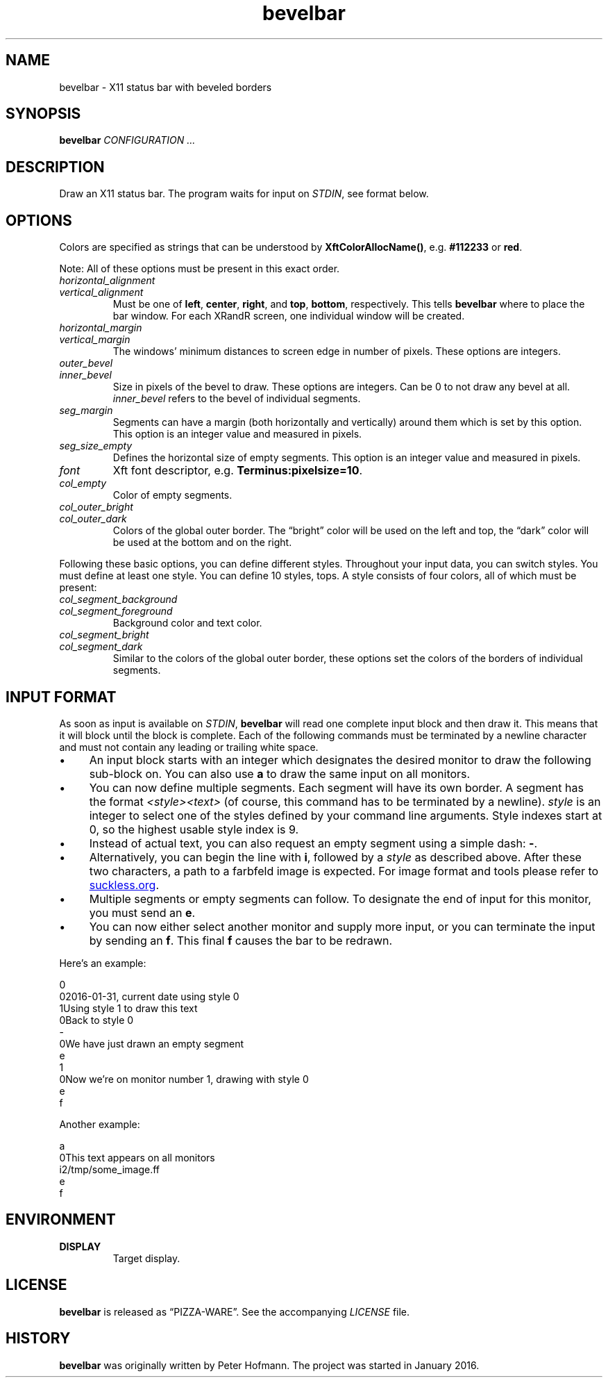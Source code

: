 .TH bevelbar 1 "2016-01-31" "bevelbar" "User Commands"
.\" --------------------------------------------------------------------
.SH NAME
bevelbar \- X11 status bar with beveled borders
.\" --------------------------------------------------------------------
.SH SYNOPSIS
\fBbevelbar\fP \fICONFIGURATION ...\fP
.\" --------------------------------------------------------------------
.SH DESCRIPTION
Draw an X11 status bar. The program waits for input on \fISTDIN\fP, see
format below.
.\" --------------------------------------------------------------------
.SH OPTIONS
Colors are specified as strings that can be understood by
\fBXftColorAllocName()\fP, e.g. \fB#112233\fP or \fBred\fP.
.P
Note: All of these options must be present in this exact order.
.TP
\fIhorizontal_alignment\fP
.TQ
\fIvertical_alignment\fP
Must be one of \fBleft\fP, \fBcenter\fP, \fBright\fP, and \fBtop\fP,
\fBbottom\fP, respectively. This tells \fBbevelbar\fP where to place the
bar window. For each XRandR screen, one individual window will be
created.
.TP
\fIhorizontal_margin\fP
.TQ
\fIvertical_margin\fP
The windows' minimum distances to screen edge in number of pixels. These
options are integers.
.TP
\fIouter_bevel\fP
.TQ
\fIinner_bevel\fP
Size in pixels of the bevel to draw. These options are integers. Can be
0 to not draw any bevel at all. \fIinner_bevel\fP refers to the bevel of
individual segments.
.TP
\fIseg_margin\fP
Segments can have a margin (both horizontally and vertically) around
them which is set by this option. This option is an integer value and
measured in pixels.
.TP
\fIseg_size_empty\fP
Defines the horizontal size of empty segments. This option is an integer
value and measured in pixels.
.TP
\fIfont\fP
Xft font descriptor, e.g. \fBTerminus:pixelsize=10\fP.
.TP
\fIcol_empty\fP
Color of empty segments.
.TP
\fIcol_outer_bright\fP
.TQ
\fIcol_outer_dark\fP
Colors of the global outer border. The \(lqbright\(rq color will be used
on the left and top, the \(lqdark\(rq color will be used at the bottom
and on the right.
.P
Following these basic options, you can define different styles.
Throughout your input data, you can switch styles. You must define at
least one style. You can define 10 styles, tops. A style consists of
four colors, all of which must be present:
.TP
\fIcol_segment_background\fP
.TQ
\fIcol_segment_foreground\fP
Background color and text color.
.TP
\fIcol_segment_bright\fP
.TQ
\fIcol_segment_dark\fP
Similar to the colors of the global outer border, these options set the
colors of the borders of individual segments.
.\" --------------------------------------------------------------------
.SH "INPUT FORMAT"
As soon as input is available on \fISTDIN\fP, \fBbevelbar\fP will read
one complete input block and then draw it. This means that it will block
until the block is complete. Each of the following commands must be
terminated by a newline character and must not contain any leading or
trailing white space.
.P
.IP \(bu 4
An input block starts with an integer which designates the desired
monitor to draw the following sub-block on. You can also use \fBa\fP to
draw the same input on all monitors.
.IP \(bu 4
You can now define multiple segments. Each segment will have its own
border. A segment has the format \fI<style><text>\fP (of course, this
command has to be terminated by a newline). \fIstyle\fP is an integer to
select one of the styles defined by your command line arguments. Style
indexes start at 0, so the highest usable style index is 9.
.IP \(bu 4
Instead of actual text, you can also request an empty segment using a
simple dash: \fB-\fP.
.IP \(bu 4
Alternatively, you can begin the line with \fBi\fP, followed by a
\fIstyle\fP as described above. After these two characters, a path to a
farbfeld image is expected. For image format and tools please refer to
.UR http://git.suckless.org/farbfeld/
suckless.org
.UE .
.IP \(bu 4
Multiple segments or empty segments can follow. To designate the end of
input for this monitor, you must send an \fBe\fP.
.IP \(bu 4
You can now either select another monitor and supply more input, or you
can terminate the input by sending an \fBf\fP. This final \fBf\fP causes
the bar to be redrawn.
.P
Here's an example:
.P
\f(CW
.nf
\&0
\&02016-01-31, current date using style 0
\&1Using style 1 to draw this text
\&0Back to style 0
\&-
\&0We have just drawn an empty segment
\&e
\&1
\&0Now we're on monitor number 1, drawing with style 0
\&e
\&f
.fi
\fP
.P
Another example:
.P
\f(CW
.nf
\&a
\&0This text appears on all monitors
\&i2/tmp/some_image.ff
\&e
\&f
.fi
\fP
.\" --------------------------------------------------------------------
.SH ENVIRONMENT
.TP
.B DISPLAY
Target display.
.\" --------------------------------------------------------------------
.SH LICENSE
\fBbevelbar\fP is released as \(lqPIZZA-WARE\(rq. See the accompanying
\fILICENSE\fP file.
.\" --------------------------------------------------------------------
.SH HISTORY
\fBbevelbar\fP was originally written by Peter Hofmann. The project
was started in January 2016.
